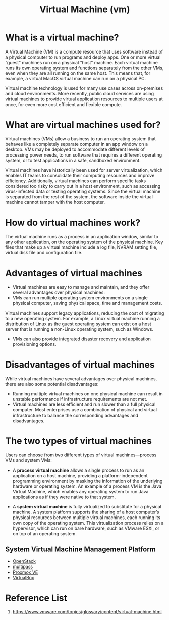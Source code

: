 :PROPERTIES:
:ID:       605f9bc6-7c2d-4ce0-91d3-b001f279323e
:END:
#+title: Virtual Machine (vm)
#+filetags: Virtual Machine vm

* What is a virtual machine?
A Virtual Machine (VM) is a compute resource that uses software instead of a physical computer to run programs and deploy apps. One or more virtual “guest” machines run on a physical “host” machine.  Each virtual machine runs its own operating system and functions separately from the other VMs, even when they are all running on the same host. This means that, for example, a virtual MacOS virtual machine can run on a physical PC.

Virtual machine technology is used for many use cases across on-premises and cloud environments. More recently, public cloud services are using virtual machines to provide virtual application resources to multiple users at once, for even more cost efficient and flexible compute.

* What are virtual machines used for?
Virtual machines (VMs) allow a business to run an operating system that behaves like a completely separate computer in an app window on a desktop. VMs may be deployed to accommodate different levels of processing power needs, to run software that requires a different operating system, or to test applications in a safe, sandboxed environment.

Virtual machines have historically been used for server virtualization, which enables IT teams to consolidate their computing resources and improve efficiency. Additionally, virtual machines can perform specific tasks considered too risky to carry out in a host environment, such as accessing virus-infected data or testing operating systems. Since the virtual machine is separated from the rest of the system, the software inside the virtual machine cannot tamper with the host computer.

* How do virtual machines work?
The virtual machine runs as a process in an application window, similar to any other application, on the operating system of the physical machine. Key files that make up a virtual machine include a log file, NVRAM setting file, virtual disk file and configuration file.

* Advantages of virtual machines
+ Virtual machines are easy to manage and maintain, and they offer several advantages over physical machines:
+ VMs can run multiple operating system environments on a single physical computer, saving physical space, time and management costs.
Virtual machines support legacy applications, reducing the cost of migrating to a new operating system. For example, a Linux virtual machine running a distribution of Linux as the guest operating system can exist on a host server that is running a non-Linux operating system, such as Windows.
+ VMs can also provide integrated disaster recovery and application provisioning options.

* Disadvantages of virtual machines
While virtual machines have several advantages over physical machines, there are also some potential disadvantages:

+ Running multiple virtual machines on one physical machine can result in unstable performance if infrastructure requirements are not met.
+ Virtual machines are less efficient and run slower than a full physical computer. Most enterprises use a combination of physical and virtual infrastructure to balance the corresponding advantages and disadvantages.

* The two types of virtual machines
Users can choose from two different types of virtual machines—process VMs and system VMs:

+ A *process virtual machine* allows a single process to run as an application on a host machine, providing a platform-independent programming environment by masking the information of the underlying hardware or operating system. An example of a process VM is the Java Virtual Machine, which enables any operating system to run Java applications as if they were native to that system.

+ A *system virtual machine* is fully virtualized to substitute for a physical machine. A system platform supports the sharing of a host computer’s physical resources between multiple virtual machines, each running its own copy of the operating system. This virtualization process relies on a hypervisor, which can run on bare hardware, such as VMware ESXi, or on top of an operating system.

** System Virtual Machine Management Platform
+ [[id:cf2c18b4-f9a0-412f-825f-11a0e837dab5][OpenStack]]
+ [[id:e6303bdc-b166-486e-8e76-f45b619a376b][multipass]]
+ [[id:77bd7428-f1ee-4306-8d5a-62f38134dfc5][Proxmox VE]]
+ [[id:f321be5e-be49-453c-8939-e5246ab88190][VirtualBox]]

* Reference List
1. https://www.vmware.com/topics/glossary/content/virtual-machine.html
